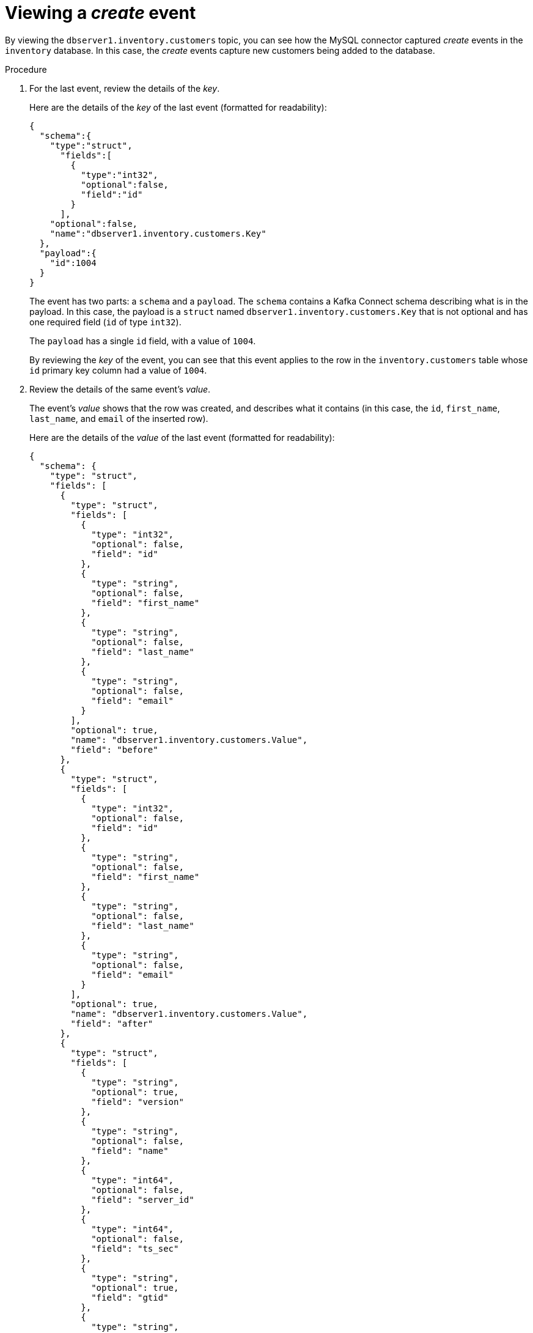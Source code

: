 [id="viewing-create-event"]
= Viewing a _create_ event

By viewing the `dbserver1.inventory.customers` topic,
you can see how the MySQL connector captured _create_ events in the `inventory` database.
In this case, the _create_ events capture new customers being added to the database.

.Procedure

ifdef::community[]
. Open a new terminal, and use it to start the `watch-topic` utility to watch the `dbserver1.inventory.customers` topic from the beginning of the topic.
+
--
The `watch-topic` utility is very simple and limited in functionality.
It is not intended to be used by an application to consume events.
In that scenario, you would instead use Kafka consumers and the applicable consumer libraries that offer full functionality and flexibility.

This command runs the `watch-topic` utility in a new container using the {debezium-docker-label} version of the `debezium/kafka` image:

[source,shell,options="nowrap",subs="+attributes"]
----
$ docker run -it --rm --name watcher --link zookeeper:zookeeper --link kafka:kafka debezium/kafka:{debezium-docker-label} watch-topic -a -k dbserver1.inventory.customers
----
`-a`::
Watches all events since the topic was created.
Without this option, `watch-topic` would only show the events recorded after you start watching.

`-k`::
Specifies that the output should include the event's key.
In this case, this contains the row's primary key.

The `watch-topic` utility returns the event records from the `customers` table.
There are four events, one for each row in the table.
Each event is formatted in JSON, because that is how you configured the Kafka Connect service.
There are two JSON documents for each event:
one for the key, and one for the value.

You should see output similar to the following:

[source,shell,options="nowrap"]
----
Using ZOOKEEPER_CONNECT=172.17.0.2:2181
Using KAFKA_ADVERTISED_LISTENERS=PLAINTEXT://172.17.0.7:9092
Using KAFKA_BROKER=172.17.0.3:9092
Contents of topic dbserver1.inventory.customers:
{"schema":{"type":"struct","fields":[{"type":"int32","optional":false,"field":"id"}],"optional":false,"name":"dbserver1.inventory.customers.Key"},"payload":{"id":1001}}
...
----

[NOTE]
====
This utility keeps watching the topic, so any new events will automatically appear as long as the utility is running.
====
--
endif::community[]

ifdef::product[]
. Open a new terminal and use `kafka-console-consumer` to consume the `dbserver1.inventory.customers` topic from the beginning of the topic.
+
--
This command runs a simple consumer (`kafka-console-consumer.sh`) in the Pod that is running Kafka (`my-cluster-kafka-0`):

[source,shell,options="nowrap"]
----
$ oc exec -it my-cluster-kafka-0 -- /opt/kafka/bin/kafka-console-consumer.sh \
  --bootstrap-server localhost:9092 \
  --from-beginning \
  --property print.key=true \
  --topic dbserver1.inventory.customers
----

The consumer returns four messages (in JSON format),
one for each row in the `customers` table.
Each message contains the event records for the corresponding table row.

There are two JSON documents for each event: a _key_ and a _value_.
The key corresponds to the row’s primary key,
and the value shows the details of the row
(the fields that the row contains, the value of each field, and the type of operation that was performed on the row).
--
endif::product[]

. For the last event, review the details of the _key_.
+
--
Here are the details of the _key_ of the last event (formatted for readability):

[source,json,options="nowrap"]
----
{
  "schema":{
    "type":"struct",
      "fields":[
        {
          "type":"int32",
          "optional":false,
          "field":"id"
        }
      ],
    "optional":false,
    "name":"dbserver1.inventory.customers.Key"
  },
  "payload":{
    "id":1004
  }
}
----

The event has two parts: a `schema` and a `payload`.
The `schema` contains a Kafka Connect schema describing what is in the payload.
In this case, the payload is a `struct` named `dbserver1.inventory.customers.Key` that is not optional and has one required field (`id` of type `int32`).

The `payload` has a single `id` field, with a value of `1004`.

By reviewing the _key_ of the event,
you can see that this event applies to the row in the `inventory.customers` table whose `id` primary key column had a value of `1004`.
--

. Review the details of the same event's _value_.
+
--
The event's _value_ shows that the row was created,
and describes what it contains (in this case, the `id`, `first_name`, `last_name`, and `email` of the inserted row).

Here are the details of the _value_ of the last event (formatted for readability):

[source,json,options="nowrap",subs="+attributes"]
----
{
  "schema": {
    "type": "struct",
    "fields": [
      {
        "type": "struct",
        "fields": [
          {
            "type": "int32",
            "optional": false,
            "field": "id"
          },
          {
            "type": "string",
            "optional": false,
            "field": "first_name"
          },
          {
            "type": "string",
            "optional": false,
            "field": "last_name"
          },
          {
            "type": "string",
            "optional": false,
            "field": "email"
          }
        ],
        "optional": true,
        "name": "dbserver1.inventory.customers.Value",
        "field": "before"
      },
      {
        "type": "struct",
        "fields": [
          {
            "type": "int32",
            "optional": false,
            "field": "id"
          },
          {
            "type": "string",
            "optional": false,
            "field": "first_name"
          },
          {
            "type": "string",
            "optional": false,
            "field": "last_name"
          },
          {
            "type": "string",
            "optional": false,
            "field": "email"
          }
        ],
        "optional": true,
        "name": "dbserver1.inventory.customers.Value",
        "field": "after"
      },
      {
        "type": "struct",
        "fields": [
          {
            "type": "string",
            "optional": true,
            "field": "version"
          },
          {
            "type": "string",
            "optional": false,
            "field": "name"
          },
          {
            "type": "int64",
            "optional": false,
            "field": "server_id"
          },
          {
            "type": "int64",
            "optional": false,
            "field": "ts_sec"
          },
          {
            "type": "string",
            "optional": true,
            "field": "gtid"
          },
          {
            "type": "string",
            "optional": false,
            "field": "file"
          },
          {
            "type": "int64",
            "optional": false,
            "field": "pos"
          },
          {
            "type": "int32",
            "optional": false,
            "field": "row"
          },
          {
            "type": "boolean",
            "optional": true,
            "field": "snapshot"
          },
          {
            "type": "int64",
            "optional": true,
            "field": "thread"
          },
          {
            "type": "string",
            "optional": true,
            "field": "db"
          },
          {
            "type": "string",
            "optional": true,
            "field": "table"
          }
        ],
        "optional": false,
        "name": "io.debezium.connector.mysql.Source",
        "field": "source"
      },
      {
        "type": "string",
        "optional": false,
        "field": "op"
      },
      {
        "type": "int64",
        "optional": true,
        "field": "ts_ms"
      }
    ],
    "optional": false,
    "name": "dbserver1.inventory.customers.Envelope",
    "version": 1
  },
  "payload": {
    "before": null,
    "after": {
      "id": 1004,
      "first_name": "Anne",
      "last_name": "Kretchmar",
      "email": "annek@noanswer.org"
    },
    "source": {
      "version": "{debezium-version}",
      "name": "dbserver1",
      "server_id": 0,
      "ts_sec": 0,
      "gtid": null,
      "file": "mysql-bin.000003",
      "pos": 154,
      "row": 0,
      "snapshot": true,
      "thread": null,
      "db": "inventory",
      "table": "customers"
    },
    "op": "c",
    "ts_ms": 1486500577691
  }
}
----

This portion of the event is much longer,
but like the event's _key_, it also has a `schema` and a `payload`.
The `schema` contains a Kafka Connect schema named `dbserver1.inventory.customers.Envelope` (version 1) that can contain five fields:

`op`::
A required field that contains a string value describing the type of operation.
Values for the MySQL connector are `c` for create (or insert), `u` for update, `d` for delete, and `r` for read (in the case of a non-initial snapshot).
`before`::
An optional field that, if present, contains the state of the row _before_ the event occurred.
The structure will be described by the `dbserver1.inventory.customers.Value` Kafka Connect schema,
which the `dbserver1` connector uses for all rows in the `inventory.customers` table.
`after`::
An optional field that, if present, contains the state of the row _after_ the event occurred.
The structure is described by the same `dbserver1.inventory.customers.Value` Kafka Connect schema used in `before`.
`source`::
A required field that contains a structure describing the source metadata for the event,
which in the case of MySQL, contains several fields:
the connector name, the name of the `binlog` file where the event was recorded, the position in that `binlog` file where the event appeared, the row within the event (if there is more than one), the names of the affected database and table, the MySQL thread ID that made the change, whether this event was part of a snapshot, and, if available, the MySQL server ID, and the timestamp in seconds.
`ts_ms`::
An optional field that, if present, contains the time (using the system clock in the JVM running the Kafka Connect task) at which the connector processed the event.

[NOTE]
====
The JSON representations of the events are much longer than the rows they describe.
This is because, with every event key and value, Kafka Connect ships the _schema_ that describes the _payload_.
Over time, this structure may change.
However, having the schemas for the key and the value in the event itself makes it much easier for consuming applications to understand the messages, especially as they evolve over time.

The {prodname} MySQL connector constructs these schemas based upon the structure of the database tables.
If you use DDL statements to alter the table definitions in the MySQL databases,
the connector reads these DDL statements and updates its Kafka Connect schemas.
This is the only way that each event is structured exactly like the table from where it originated at the time the event occurred.
However, the Kafka topic containing all of the events for a single table might have events that correspond to each state of the table definition.

The JSON converter includes the key and value schemas in every message,
so it does produce very verbose events.
// The following condition can be removed when the downstream supports Avro.
ifdef::community[]
Alternatively, you can use xref:configuration/avro.adoc[Apache Avro] as a serialization format, which results in far smaller event messages.
This is because it transforms each Kafka Connect schema into an Avro schema and stores the Avro schemas in a separate Schema Registry service.
Thus, when the Avro converter serializes an event message,
it places only a unique identifier for the schema along with an Avro-encoded binary representation of the value.
As a result, the serialized messages that are transferred over the wire and stored in Kafka are far smaller than what you have seen here.
In fact, the Avro Converter is able to use Avro schema evolution techniques to maintain the history of each schema in the Schema Registry.
endif::community[]
====
--

. Compare the event's _key_ and _value_ schemas to the state of the `inventory` database.
In the terminal that is running the MySQL command line client, run the following statement:
+
--
[source,sql,options="nowrap"]
----
mysql> SELECT * FROM customers;
+------+------------+-----------+-----------------------+
| id   | first_name | last_name | email                 |
+------+------------+-----------+-----------------------+
| 1001 | Sally      | Thomas    | sally.thomas@acme.com |
| 1002 | George     | Bailey    | gbailey@foobar.com    |
| 1003 | Edward     | Walker    | ed@walker.com         |
| 1004 | Anne       | Kretchmar | annek@noanswer.org    |
+------+------------+-----------+-----------------------+
4 rows in set (0.00 sec)
----

This shows that the event records you reviewed match the records in the database.
--
